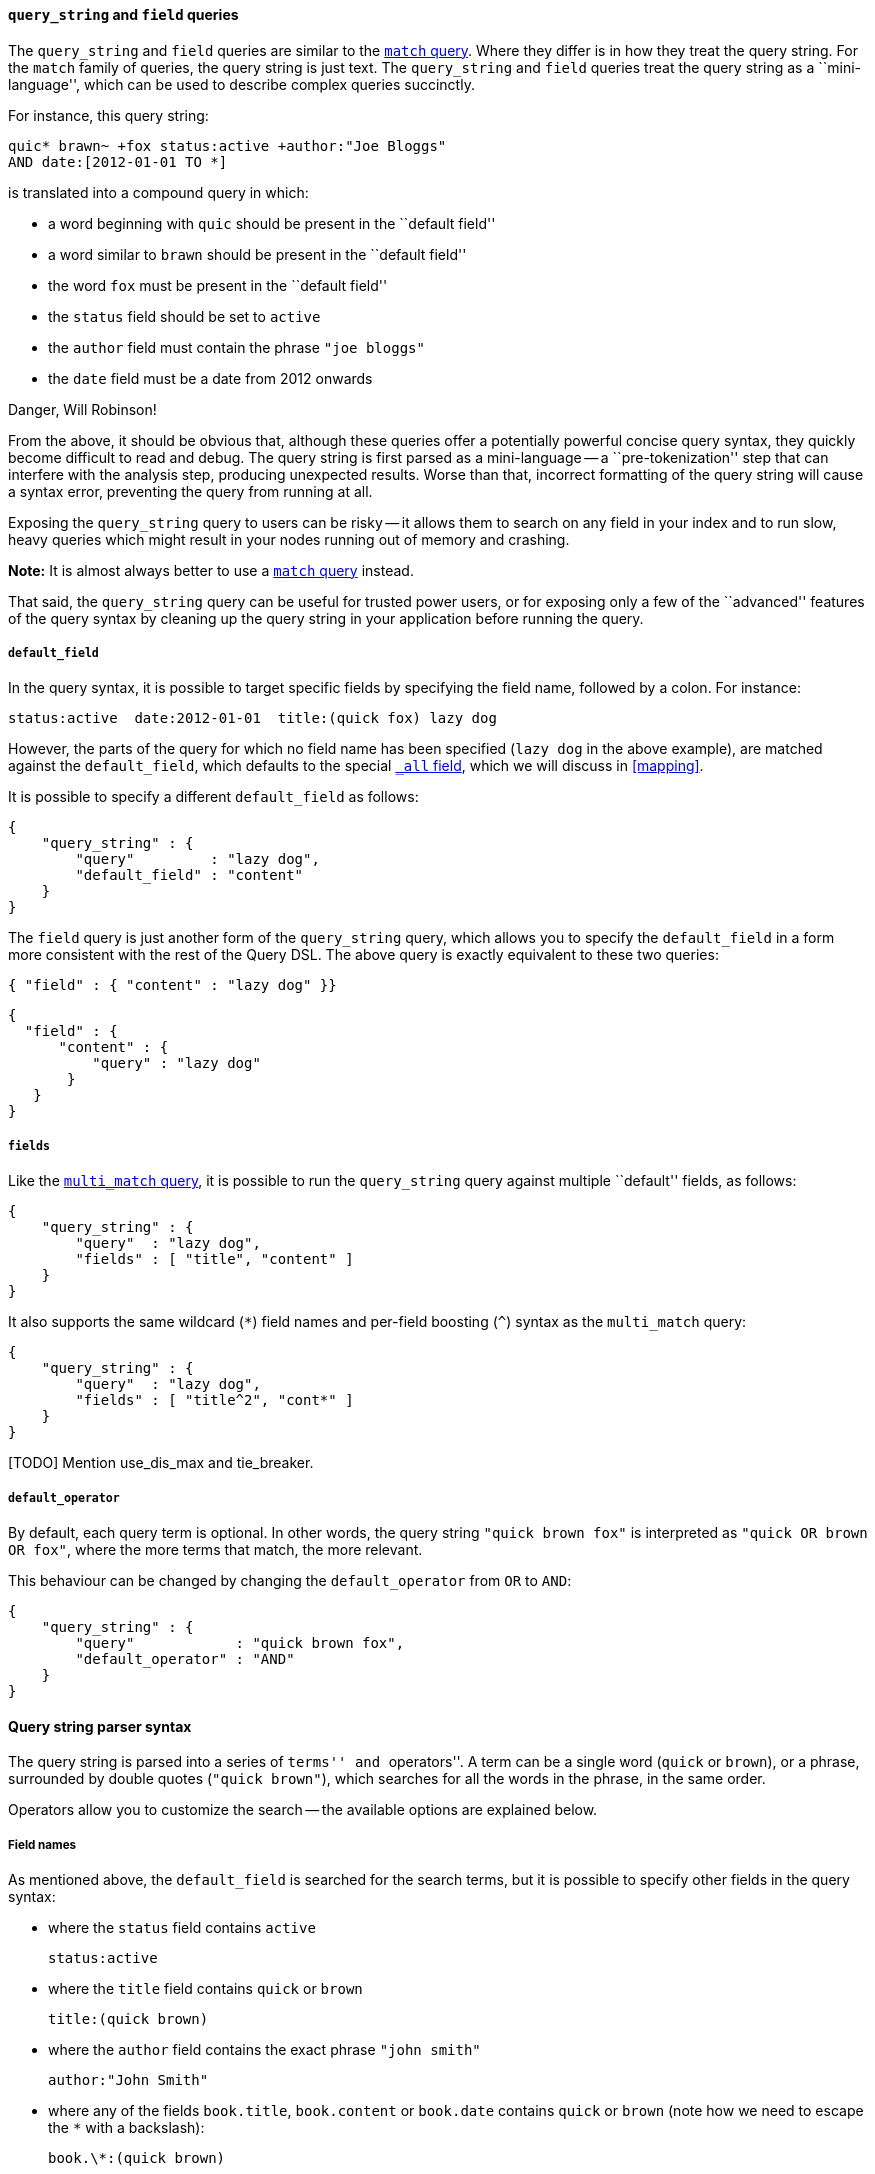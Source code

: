 [[query_string_query]]
==== `query_string` and `field` queries

The `query_string` and `field` queries are similar to the
<<match_query,`match` query>>. Where they differ is in how they treat the
query string.  For the `match` family of queries, the query string is
just text.  The `query_string` and `field` queries treat the query string
as a ``mini-language'', which can be used to describe complex queries
succinctly.

For instance, this query string:

    quic* brawn~ +fox status:active +author:"Joe Bloggs"
    AND date:[2012-01-01 TO *]

is translated into a compound query in which:

* a word beginning with `quic` should be present in the ``default field''
* a word similar to `brawn` should be present in the ``default field''
* the word `fox` must be present in the ``default field''
* the `status` field should be set to `active`
* the `author` field must contain the phrase `"joe bloggs"`
* the `date` field must be a date from 2012 onwards

.Danger, Will Robinson!
****
From the above, it should be obvious that, although these queries offer
a potentially powerful concise query syntax, they quickly become difficult
to read and debug.  The query string is first parsed as a mini-language --
a ``pre-tokenization'' step that can interfere with the analysis step, producing
unexpected results. Worse than that, incorrect formatting of the query string
will cause a syntax error, preventing the query from running at all.

Exposing the `query_string` query to users can be risky -- it allows them
to search on any field in your index and to run slow, heavy queries which
might result in your nodes running out of memory and crashing.

*Note:* It is almost always better to use a <<match_query,`match` query>>
instead.

That said, the `query_string` query can be useful for trusted power users,
or for exposing only a few of the ``advanced'' features of the query syntax
by cleaning up the query string in your application before running the query.
****

===== `default_field`

In the query syntax, it is possible to target specific fields by specifying
the field name, followed by a colon. For instance:

    status:active  date:2012-01-01  title:(quick fox) lazy dog

However, the parts of the query for which no field name has been specified
(`lazy dog` in the above example), are matched against the `default_field`,
which defaults to the special <<all_field,`_all` field>>, which we will discuss
in <<mapping>>.

It is possible to specify a different `default_field` as follows:

    {
        "query_string" : {
            "query"         : "lazy dog",
            "default_field" : "content"
        }
    }

The `field` query is just another form of the `query_string` query, which
allows you to specify the `default_field` in a form more consistent with
the rest of the Query DSL. The above query is exactly equivalent to these
two queries:

    { "field" : { "content" : "lazy dog" }}

    {
      "field" : {
          "content" : {
              "query" : "lazy dog"
           }
       }
    }

===== `fields`

Like the <<multi_match_query,`multi_match` query>>, it is possible to run
the `query_string` query against multiple ``default'' fields, as follows:

    {
        "query_string" : {
            "query"  : "lazy dog",
            "fields" : [ "title", "content" ]
        }
    }

It also supports the same wildcard (`*`) field names and per-field
boosting (`^`) syntax as the `multi_match` query:

    {
        "query_string" : {
            "query"  : "lazy dog",
            "fields" : [ "title^2", "cont*" ]
        }
    }

[TODO] Mention use_dis_max and tie_breaker.

===== `default_operator`

By default, each query term is optional. In other words, the query
string `"quick brown fox"` is interpreted as `"quick OR brown OR fox"`, where
the more terms that match, the more relevant.

This behaviour can be changed by changing the `default_operator` from
`OR` to `AND`:

    {
        "query_string" : {
            "query"            : "quick brown fox",
            "default_operator" : "AND"
        }
    }

==== Query string parser syntax

The query string is parsed into a series of ``terms'' and ``operators''. A
term can be a single word (`quick` or `brown`), or a phrase, surrounded by
double quotes (`"quick brown"`), which searches for all the words in the
phrase, in the same order.

Operators allow you to customize the search -- the available options are
explained below.

===== Field names

As mentioned above, the `default_field` is searched for the search terms, but
it is possible to specify other fields in the query syntax:

* where the `status` field contains `active`

    status:active

* where the `title` field contains `quick` or `brown`

    title:(quick brown)

* where the `author` field contains the exact phrase `"john smith"`

    author:"John Smith"

* where any of the fields `book.title`, `book.content` or `book.date` contains
  `quick` or `brown` (note how we need to escape the `*` with a backslash):

    book.\*:(quick brown)

* where the field `title` has no value (or is missing):

    _missing:title

* where the field `title` has any non-null value:

    _exists:title

===== Wildcards

Wildcard searches can be run on individual terms, using `?` to replace
a single character, and `*` to replace zero or more characters:

    qu?ck bro*

Be aware that wildcard queries can use an enormous amount of memory and
perform very badly -- just think how many terms need to be queried to
match the query string `"a* b* c*"`.

[CAUTION]
====
Allowing a wildcard at the beginning of a word (eg `"*ing"`) is particularly
heavy, because all terms in the index need to be examined, just in case
they match.  Leading wildcards can be disabled by setting
`allow_leading_wildcard` to `false`.
====

Wildcarded terms are not analyzed by default -- they are lowercased
(`lowercase_expanded_terms` defaults to `true`) but no further analysis
is done, mainly because it is impossible to accurately analyze a word that
is missing some of its letters.  However, by setting `analyze_wildcard` to
`true`, an attempt will be made to analyze wildcarded words before searching
the term list for matching terms.

[TODO] LINK TO NGRAM EXAMPLE.

[TODO] LINK TO REWRITE


===== Fuzziness

As explained in [TODO] LINK TO FUZZINESS, we can search for terms that are
similar to, but not exactly like our search terms, using the ``fuzzy''
operator:

    quikc~ brwn~ foks~

This uses the
http://en.wikipedia.org/wiki/Damerau-Levenshtein_distance[Damerau-Levenshtein distance]
to find all terms with a maximum of
two changes, where a change is the insertion, deletion
or substitution of a single character, or transposition of two adjacent
characters.

The default _edit distance_ of `2` is sufficient to catch 80% of all human
misspellings. An edit distance of `1` can be specified as:

    quikc~1

===== Proximity searches

While a phrase query (eg `"john smith"`) expects all of the terms in exactly
the same order, a proximity query allows the specified words to be further
apart or in a different order.  In the same way that fuzzy queries can
specify a maximum edit distance for characters in a word, a proximity search
allows us to specify a maximum edit distance of words in a phrase:

    "fox quick"~5

The closer the text in a field is to the original order specified in the
query string, the more relevant that document is considered to be. When
compared to the above example query, the phrase `"quick fox"` would be
considered more relevant than `"quick brown fox"`.

===== Ranges

Ranges can be specified for date, numeric or string fields. Inclusive ranges
are specified with square brackets `[min TO max]` and exclusive ranges with
curly brackets `{min TO max}`.

* All days in 2012:

    date:[2012/01/01 TO 2012/12/31]

* Numbers 1..5

    count:[1 TO 5]

* Tags between `alpha` and `omega`, excluding `alpha` and `omega`:

    tag:{alpha TO omega}

* Numbers from 10 upwards

    count:[10 TO *]

* Dates before 2012

    date:{* TO 2012/01/01}

The parsing of ranges in query strings can be complex and error prone. It is
much more reliable to use an explicit <<range_query,`range` query>> or
<<range_filter,`range` filter>>.

===== Boosting

Use the _boost_ operator `^` to make one term more relevant than another.
For instance, if we want to find all documents about foxes, but we are
especially interested in quick foxes:

    quick^2 fox

The default `boost` value is 1, but can be any positive floating point number.
Boosts between 0 and 1 reduce relevance.

Boosts can also be applied to phrases or to groups:

    "john smith"^2   (foo bar)^4

===== Boolean operators

By default, all terms are optional, as long as one term matches.  A search
for `foo bar baz` will find any document that contains one or more of
`foo` or `bar` or `baz`.  We have already discussed the `default_operator`
above which allows you to force all terms to be required, but there are
also _boolean operators_ which can be used in the query string itself
to provide more control.

The preferred operators are `+` (this term *must* be present) and `-`
(this term *must not* be present). All other terms are optional.
For example, this query:

    quick brown +fox -news

states that:

* `fox` must be present
* `news` must not be present
* `quick` and `brown` are optional -- their presence increases the relevance

The familiar operators `AND`, `OR` and `NOT` (also written `&&`, `||` and `!`)
are also supported.  However, the effects of these operators can be more
complicated than is obvious at first glance.  `NOT` takes precedence over
`AND`, which takes precedence over `OR`.  While the `+` and `-` only affect
the term to the right of the operator, `AND` and `OR` can affect the terms to
the left and right.

****
Rewriting the above query using `AND`, `OR` and `NOT` demonstrates the
complexity:

`quick OR brown AND fox AND NOT news`::

This is incorrect, because `brown` is now a required term.

`(quick OR brown) AND fox AND NOT news`::

This is incorrect because at least one of `quick` or `brown` is now required
and the search for those terms would be scored differently from the original
query.

`((quick AND fox) OR (brown AND fox) OR fox) AND NOT news`::

This form now replicates the logic from the original query correctly, but
the relevance scoring now bares little resemblance to the original.

In contrast, the same query rewritten using the <<match_query,`match` query>>
would look like this:

    {
        "bool": {
            "must":     { "match": "fox"         },
            "should":   { "match": "quick brown" },
            "must_not": { "match": "news"        }
        }
    }

****

===== Grouping

Multiple terms or clauses can be grouped together with parentheses, to form
sub-queries:

    (quick OR brown) AND fox

Groups can be used to target a particular field, or to boost the result
of a sub-query:

    status:(active OR pending) title:(full text search)^2

===== Reserved characters

If you need to use any of the characters which function as operators in your
query itself (and not as operators), then you should escape them with
a leading backslash. For instance, to search for `(1+1)=2`, you would
need to write your query as `\(1\+1\)=2`.

The reserved characters are:  `+ - && || ! ( ) { } [ ] ^ " ~ * ? : \ /`

Failing to escape these special characters correctly could lead to a syntax
error which prevents your query from running.

.Watch this space
****
A space may also be a reserved character.  For instance, if you have a
synonym list which converts `"wi fi"` to `"wifi"`, a `query_string` search
for `"wi fi"` would fail. The query string parser would interprety your
query as a search for `"wi OR fi"`, while the token stored in your
index is actually `"wifi"`.  Escaping the space will protect it from
being touched by the query string parser: `"wi\ fi"`.
****

